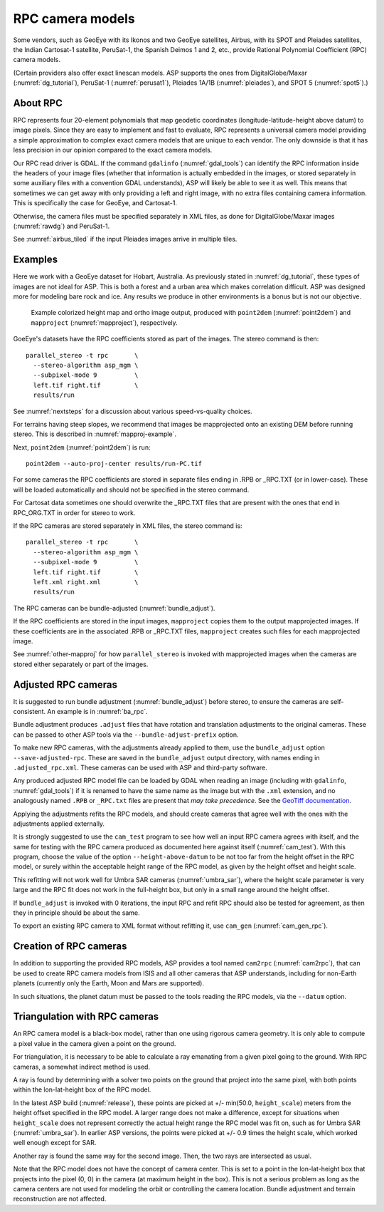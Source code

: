 .. _rpc:

RPC camera models
-----------------

Some vendors, such as GeoEye with its Ikonos and two
GeoEye satellites, Airbus, with its SPOT and Pleiades satellites, the
Indian Cartosat-1 satellite, PeruSat-1, the Spanish Deimos 1 and 2,
etc., provide Rational Polynomial Coefficient (RPC) camera models.

(Certain providers also offer exact linescan models. ASP supports the
ones from DigitalGlobe/Maxar (:numref:`dg_tutorial`),
PeruSat-1 (:numref:`perusat1`), Pleiades 1A/1B (:numref:`pleiades`),
and SPOT 5 (:numref:`spot5`).)

About RPC
~~~~~~~~~

RPC represents four 20-element polynomials that map geodetic coordinates
(longitude-latitude-height above datum) to image pixels. Since they are
easy to implement and fast to evaluate, RPC represents a universal
camera model providing a simple approximation to complex exact camera
models that are unique to each vendor. The only downside is that it has
less precision in our opinion compared to the exact camera models.

Our RPC read driver is GDAL. If the command ``gdalinfo``
(:numref:`gdal_tools`) can identify the RPC information inside the
headers of your image files (whether that information is actually
embedded in the images, or stored separately in some auxiliary files
with a convention GDAL understands), ASP will likely be able to see it
as well. This means that sometimes we can get away with only providing
a left and right image, with no extra files containing camera
information. This is specifically the case for GeoEye, and
Cartosat-1. 

Otherwise, the camera files must be specified separately in XML files, as done
for DigitalGlobe/Maxar images (:numref:`rawdg`) and PeruSat-1.

See :numref:`airbus_tiled` if the input Pleiades images arrive in multiple
tiles.

Examples
~~~~~~~~

Here we work with a GeoEye dataset for Hobart, Australia. As previously stated
in :numref:`dg_tutorial`, these types of images are not ideal for ASP. This is
both a forest and a urban area which makes correlation difficult. ASP was
designed more for modeling bare rock and ice. Any results we produce in other
environments is a bonus but is not our objective.

.. figure:: ../images/examples/geoeye/GeoEye_CloseUp_triple.png
   :name: geoeye-nomap-example

   Example colorized height map and ortho image output, produced
   with ``point2dem`` (:numref:`point2dem`) and ``mapproject``
   (:numref:`mapproject`), respectively.

GoeEye's datasets have the RPC coefficients stored as part of the
images. The stereo command is then::

    parallel_stereo -t rpc       \
      --stereo-algorithm asp_mgm \
      --subpixel-mode 9          \
      left.tif right.tif         \
      results/run

See :numref:`nextsteps` for a discussion about various speed-vs-quality choices.

For terrains having steep slopes, we recommend that images be mapprojected onto
an existing DEM before running stereo. This is described in
:numref:`mapproj-example`.

Next, ``point2dem`` (:numref:`point2dem`) is run::

    point2dem --auto-proj-center results/run-PC.tif
    
For some cameras the RPC coefficients are stored in separate files ending in
.RPB or \_RPC.TXT (or in lower-case). These will be loaded automatically and
should not be specified in the stereo command. 

For Cartosat data sometimes one should overwrite the \_RPC.TXT files
that are present with the ones that end in RPC_ORG.TXT in order for
stereo to work.

If the RPC cameras are stored separately in XML files, the stereo 
command is::

    parallel_stereo -t rpc       \
      --stereo-algorithm asp_mgm \
      --subpixel-mode 9          \
      left.tif right.tif         \
      left.xml right.xml         \
      results/run

The RPC cameras can be bundle-adjusted (:numref:`bundle_adjust`).

If the RPC coefficients are stored in the input images, ``mapproject``
copies them to the output mapprojected images. If these coefficients
are in the associated .RPB or \_RPC.TXT files, ``mapproject`` creates
such files for each mapprojected image.

See :numref:`other-mapproj` for how ``parallel_stereo`` is invoked
with mapprojected images when the cameras are stored either separately
or part of the images.

.. _rpc_and_ba:

Adjusted RPC cameras
~~~~~~~~~~~~~~~~~~~~

It is suggested to run bundle adjustment (:numref:`bundle_adjust`) before
stereo, to ensure the cameras are self-consistent. An example is in
:numref:`ba_rpc`.

Bundle adjustment produces ``.adjust`` files that have rotation and translation
adjustments to the original cameras. These can be passed to other ASP tools via
the ``--bundle-adjust-prefix`` option. 

To make new RPC cameras, with the adjustments already applied to them, use the
``bundle_adjust`` option ``--save-adjusted-rpc``. These are saved in the
``bundle_adjust`` output directory, with names ending in ``.adjusted_rpc.xml``.
These cameras can be used with ASP and third-party software.

Any produced adjusted RPC model file can be loaded by GDAL when reading an image
(including with ``gdalinfo``, :numref:`gdal_tools`) if it is renamed to have the same
name as the image but with the ``.xml`` extension, and no analogously named
``.RPB`` or ``_RPC.txt`` files are present that *may take precedence*. See the
`GeoTiff documentation
<https://gdal.org/en/stable/drivers/raster/gtiff.html#georeferencing>`_.

Applying the adjustments refits the RPC models, and should create cameras that
agree well with the ones with the adjustments applied externally.

It is strongly suggested to use the ``cam_test`` program to see how well an
input RPC camera agrees with itself, and the same for testing with the RPC
camera produced as documented here against itself (:numref:`cam_test`). With
this program, choose the value of the option ``--height-above-datum`` to be not
too far from the height offset in the RPC model, or surely within the
acceptable height range of the RPC model, as given by the height offset and
height scale.

This refitting will not work well for Umbra SAR cameras (:numref:`umbra_sar`),
where the height scale parameter is very large and the RPC fit does not work 
in the full-height box, but only in a small range around the height offset.

If ``bundle_adjust`` is invoked with 0 iterations, the input RPC and refit
RPC should also be tested for agreement, as then they in principle should be
about the same.

To export an existing RPC camera to XML format without refitting it, use
``cam_gen`` (:numref:`cam_gen_rpc`).

Creation of RPC cameras
~~~~~~~~~~~~~~~~~~~~~~~

In addition to supporting the provided RPC models, ASP provides a
tool named ``cam2rpc`` (:numref:`cam2rpc`), that can be
used to create RPC camera models from ISIS and all other cameras that
ASP understands, including for non-Earth planets (currently only the
Earth, Moon and Mars are supported). 

In such situations, the planet datum must be passed to the tools reading the RPC
models, via the ``--datum`` option. 

.. _rpc_tri:

Triangulation with RPC cameras
~~~~~~~~~~~~~~~~~~~~~~~~~~~~~~

An RPC camera model is a black-box model, rather than one using rigorous camera
geometry. It is only able to compute a pixel value in the camera given a point
on the ground.

For triangulation, it is necessary to be able to calculate a ray emanating from
a given pixel going to the ground. With RPC cameras, a somewhat indirect method
is used.

A ray is found by determining with a solver two points on the ground that
project into the same pixel, with both points within the lon-lat-height box of
the RPC model.

In the latest ASP build (:numref:`release`), these points are picked at +/-
min(50.0, ``height_scale``) meters from the height offset specified in the RPC
model. A larger range does not make a difference, except for situations when
``height_scale`` does not represent correctly the actual height range the RPC
model was fit on, such as for Umbra SAR (:numref:`umbra_sar`). In earlier ASP
versions, the points were picked at +/- 0.9 times the height scale, which worked
well enough except for SAR.

Another ray is found the same way for the second image. Then, the two rays are
intersected as usual.

Note that the RPC model does not have the concept of camera center. This is set
to a point in the lon-lat-height box that projects into the pixel (0, 0) in the
camera (at maximum height in the box). This is not a serious problem as long as 
the camera centers are not used for modeling the orbit or controlling the camera
location. Bundle adjustment and terrain reconstruction are not affected.

